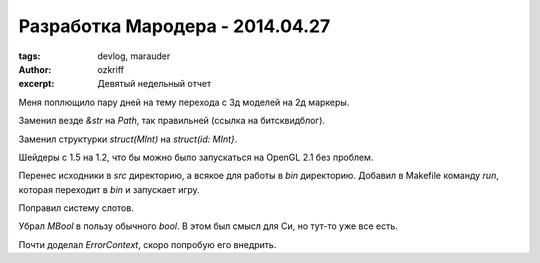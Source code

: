 
Разработка Мародера - 2014.04.27
################################

:tags: devlog, marauder
:author: ozkriff
:excerpt: Девятый недельный отчет


Меня поплющило пару дней на тему перехода с 3д моделей на 2д маркеры.

Заменил везде `&str` на `Path`, так правильней (ссылка на битсквидблог).

Заменил структурки `struct(MInt)` на `struct(id: MInt}`.

Шейдеры с 1.5 на 1.2, что бы можно было запускаться на OpenGL 2.1 без проблем.

Перенес исходники в `src` директорию, а всякое для работы в `bin` директорию.
Добавил в Makefile команду `run`, которая переходит в `bin` и запускает игру.

Поправил систему слотов.

Убрал `MBool` в пользу обычного `bool`. В этом был смысл для Си, но тут-то
уже все есть.

Почти доделал `ErrorContext`, скоро попробую его внедрить.

.. vim: set tabstop=4 shiftwidth=4 softtabstop=4 expandtab:
